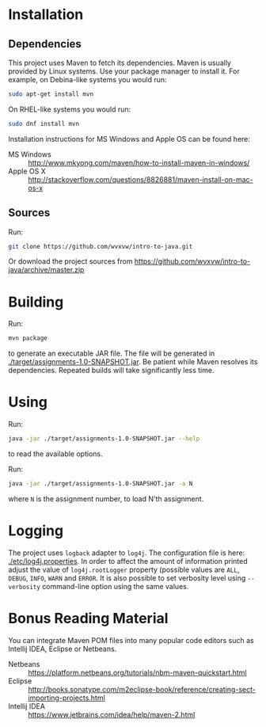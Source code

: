 * Installation

** Dependencies
  This project uses Maven to fetch its dependencies.
  Maven is usually provided by Linux systems.  Use your package
  manager to install it.  For example, on Debina-like systems
  you would run:

  #+begin_src sh
    sudo apt-get install mvn
  #+end_src

  On RHEL-like systems you would run:

  #+begin_src sh
    sudo dnf install mvn
  #+end_src

  Installation instructions for MS Windows and Apple OS can be found
  here:
  - MS Windows :: http://www.mkyong.com/maven/how-to-install-maven-in-windows/
  - Apple OS X :: http://stackoverflow.com/questions/8826881/maven-install-on-mac-os-x

** Sources
   Run:
   #+begin_src sh
     git clone https://github.com/wvxvw/intro-to-java.git
   #+end_src

   Or download the project sources from
   https://github.com/wvxvw/intro-to-java/archive/master.zip

* Building
  Run:
  #+begin_src sh
    mvn package
  #+end_src
  to generate an executable JAR file.  The file will be generated in
  [[./target/assignments-1.0-SNAPSHOT.jar]].  Be patient while Maven resolves
  its dependencies.  Repeated builds will take significantly less time.

* Using
  Run:
  #+begin_src sh
    java -jar ./target/assignments-1.0-SNAPSHOT.jar --help
  #+end_src
  to read the available options.

  Run: 
  #+begin_src sh
    java -jar ./target/assignments-1.0-SNAPSHOT.jar -a N
  #+end_src
  where =N= is the assignment number, to load N'th assignment.

* Logging
  The project uses =logback= adapter to =log4j=.  The configuration file is
  here: [[./etc/log4j.properties]].  In order to affect the amount of information
  printed adjust the value of =log4j.rootLogger= property (possible values are
  =ALL=, =DEBUG=, =INFO=, =WARN= and =ERROR=.  It is also possible to set
  verbosity level using =--verbosity= command-line option using the same values.

* Bonus Reading Material
  You can integrate Maven POM files into many popular code editors such
  as Intellij IDEA, Eclipse or Netbeans.
  - Netbeans :: https://platform.netbeans.org/tutorials/nbm-maven-quickstart.html
  - Eclipse :: http://books.sonatype.com/m2eclipse-book/reference/creating-sect-importing-projects.html
  - Intellij IDEA :: https://www.jetbrains.com/idea/help/maven-2.html
